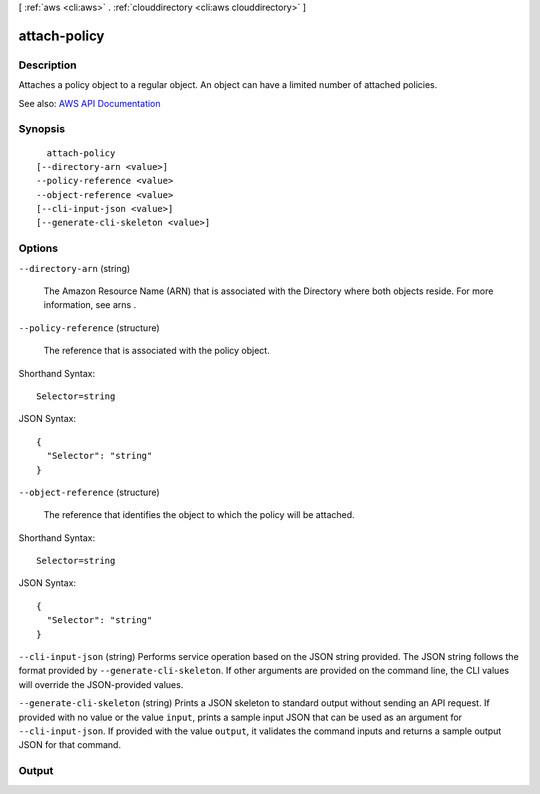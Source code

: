 [ :ref:`aws <cli:aws>` . :ref:`clouddirectory <cli:aws clouddirectory>` ]

.. _cli:aws clouddirectory attach-policy:


*************
attach-policy
*************



===========
Description
===========



Attaches a policy object to a regular object. An object can have a limited number of attached policies.



See also: `AWS API Documentation <https://docs.aws.amazon.com/goto/WebAPI/clouddirectory-2016-05-10/AttachPolicy>`_


========
Synopsis
========

::

    attach-policy
  [--directory-arn <value>]
  --policy-reference <value>
  --object-reference <value>
  [--cli-input-json <value>]
  [--generate-cli-skeleton <value>]




=======
Options
=======

``--directory-arn`` (string)


  The Amazon Resource Name (ARN) that is associated with the  Directory where both objects reside. For more information, see  arns .

  

``--policy-reference`` (structure)


  The reference that is associated with the policy object.

  



Shorthand Syntax::

    Selector=string




JSON Syntax::

  {
    "Selector": "string"
  }



``--object-reference`` (structure)


  The reference that identifies the object to which the policy will be attached.

  



Shorthand Syntax::

    Selector=string




JSON Syntax::

  {
    "Selector": "string"
  }



``--cli-input-json`` (string)
Performs service operation based on the JSON string provided. The JSON string follows the format provided by ``--generate-cli-skeleton``. If other arguments are provided on the command line, the CLI values will override the JSON-provided values.

``--generate-cli-skeleton`` (string)
Prints a JSON skeleton to standard output without sending an API request. If provided with no value or the value ``input``, prints a sample input JSON that can be used as an argument for ``--cli-input-json``. If provided with the value ``output``, it validates the command inputs and returns a sample output JSON for that command.



======
Output
======

